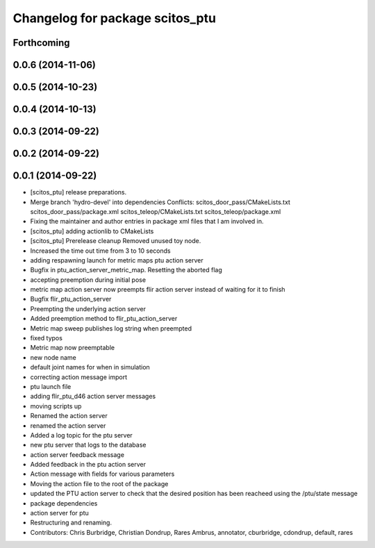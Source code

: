 ^^^^^^^^^^^^^^^^^^^^^^^^^^^^^^^^
Changelog for package scitos_ptu
^^^^^^^^^^^^^^^^^^^^^^^^^^^^^^^^

Forthcoming
-----------

0.0.6 (2014-11-06)
------------------

0.0.5 (2014-10-23)
------------------

0.0.4 (2014-10-13)
------------------

0.0.3 (2014-09-22)
------------------

0.0.2 (2014-09-22)
------------------

0.0.1 (2014-09-22)
------------------
* [scitos_ptu] release preparations.
* Merge branch 'hydro-devel' into dependencies
  Conflicts:
  scitos_door_pass/CMakeLists.txt
  scitos_door_pass/package.xml
  scitos_teleop/CMakeLists.txt
  scitos_teleop/package.xml
* Fixing the maintainer and author entries in package xml files that I am involved in.
* [scitos_ptu] adding actionlib to CMakeLists
* [scitos_ptu] Prerelease cleanup
  Removed unused toy node.
* Increased the time out time from 3 to 10 seconds
* adding respawning launch for metric maps ptu action server
* Bugfix in ptu_action_server_metric_map. Resetting the aborted flag
* accepting preemption during initial pose
* metric map action server now preempts flir action server instead of waiting for it to finish
* Bugfix flir_ptu_action_server
* Preempting the underlying action server
* Added preemption method to flir_ptu_action_server
* Metric map sweep publishes log string when preempted
* fixed typos
* Metric map now preemptable
* new node name
* default joint names for when in simulation
* correcting action message import
* ptu launch file
* adding flir_ptu_d46 action server messages
* moving scripts up
* Renamed the action server
* renamed the action server
* Added a log topic for the ptu server
* new ptu server that logs to the database
* action server feedback message
* Added feedback in the ptu action server
* Action message with fields for various parameters
* Moving the action file to the root of the package
* updated the PTU action server to check that the desired position has been reacheed using the /ptu/state message
* package dependencies
* action server for ptu
* Restructuring and renaming.
* Contributors: Chris Burbridge, Christian Dondrup, Rares Ambrus, annotator, cburbridge, cdondrup, default, rares
